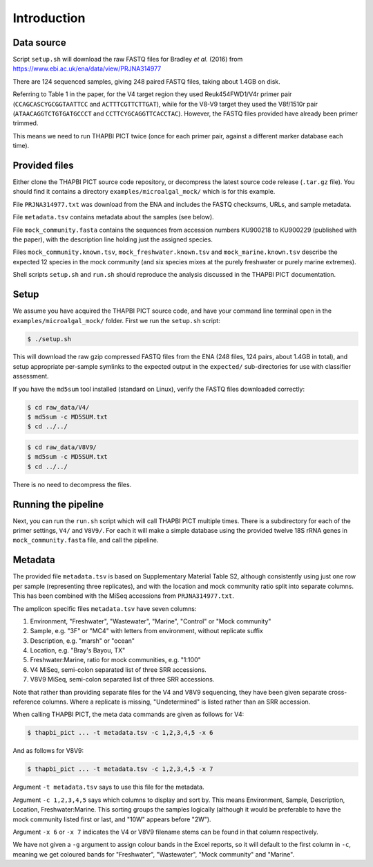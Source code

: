 .. _microalgal_mock_sample_data:

Introduction
============

Data source
-----------

Script ``setup.sh`` will download the raw FASTQ files for Bradley *et al.*
(2016) from https://www.ebi.ac.uk/ena/data/view/PRJNA314977

There are 124 sequenced samples, giving 248 paired FASTQ files, taking about
1.4GB on disk.

Referring to Table 1 in the paper, for the V4 target region they used
Reuk454FWD1/V4r primer pair (``CCAGCASCYGCGGTAATTCC`` and
``ACTTTCGTTCTTGAT``), while for the V8-V9 target they used the V8f/1510r pair
(``ATAACAGGTCTGTGATGCCCT`` and ``CCTTCYGCAGGTTCACCTAC``). However, the FASTQ
files provided have already been primer trimmed.

This means we need to run THAPBI PICT twice (once for each primer pair,
against a different marker database each time).

Provided files
--------------

Either clone the THAPBI PICT source code repository, or decompress the
latest source code release (``.tar.gz`` file). You should find it contains
a directory ``examples/microalgal_mock/`` which is for this example.

File ``PRJNA314977.txt`` was download from the ENA and includes the FASTQ
checksums, URLs, and sample metadata.

File ``metadata.tsv`` contains metadata about the samples (see below).

File ``mock_community.fasta`` contains the sequences from accession numbers
KU900218 to KU900229 (published with the paper), with the description line
holding just the assigned species.

Files ``mock_community.known.tsv``, ``mock_freshwater.known.tsv`` and
``mock_marine.known.tsv`` describe the expected 12 species in the mock
community (and six species mixes at the purely freshwater or purely marine
extremes).

Shell scripts ``setup.sh`` and ``run.sh`` should reproduce the analysis
discussed in the THAPBI PICT documentation.

Setup
-----

We assume you have acquired the THAPBI PICT source code, and have your command
line terminal open in the ``examples/microalgal_mock/`` folder. First we run
the ``setup.sh`` script:

.. code:: console

   $ ./setup.sh

This will download the raw gzip compressed FASTQ files from the ENA (248 files,
124 pairs, about 1.4GB in total), and setup appropriate per-sample symlinks to
the expected output in the ``expected/`` sub-directories for use with classifier
assessment.

If you have the ``md5sum`` tool installed (standard on Linux), verify the FASTQ
files downloaded correctly:

.. code:: console

   $ cd raw_data/V4/
   $ md5sum -c MD5SUM.txt
   $ cd ../../

.. code:: console

   $ cd raw_data/V8V9/
   $ md5sum -c MD5SUM.txt
   $ cd ../../

There is no need to decompress the files.

Running the pipeline
--------------------

Next, you can run the ``run.sh`` script which will call THAPBI PICT multiple times.
There is a subdirectory for each of the primer settings, ``V4/`` and ``V8V9/``.
For each it will make a simple database using the provided twelve 18S rRNA genes
in ``mock_community.fasta`` file, and call the pipeline.

Metadata
--------

The provided file ``metadata.tsv`` is based on Supplementary Material Table S2,
although consistently using just one row per sample (representing three replicates),
and with the location and mock community ratio split into separate columns. This
has been combined with the MiSeq accessions from ``PRJNA314977.txt``.

The amplicon specific files ``metadata.tsv`` have seven columns:

1. Environment, "Freshwater", "Wastewater", "Marine", "Control" or "Mock community"
2. Sample, e.g. "3F" or "MC4" with letters from environment, without replicate suffix
3. Description, e.g. "marsh" or "ocean"
4. Location, e.g. "Bray's Bayou, TX"
5. Freshwater:Marine, ratio for mock communities, e.g. "1:100"
6. V4 MiSeq, semi-colon separated list of three SRR accessions.
7. V8V9 MiSeq, semi-colon separated list of three SRR accessions.

Note that rather than providing separate files for the V4 and V8V9 sequencing,
they have been given separate cross-reference columns. Where a replicate is
missing, "Undetermined" is listed rather than an SRR accession.

When calling THAPBI PICT, the meta data commands are given as follows for V4:

.. code:: console

    $ thapbi_pict ... -t metadata.tsv -c 1,2,3,4,5 -x 6

And as follows for V8V9:

.. code:: console

    $ thapbi_pict ... -t metadata.tsv -c 1,2,3,4,5 -x 7

Argument ``-t metadata.tsv`` says to use this file for the metadata.

Argument ``-c 1,2,3,4,5`` says which columns to display and sort by. This means
Environment, Sample, Description, Location, Freshwater:Marine. This sorting
groups the samples logically (although it would be preferable to have the mock
community listed first or last, and "10W" appears before "2W").

Argument ``-x 6`` or ``-x 7`` indicates the V4 or V8V9 filename stems can be
found in that column respectively.

We have not given a ``-g`` argument to assign colour bands in the Excel
reports, so it will default to the first column in ``-c``, meaning we get
coloured bands for "Freshwater", "Wastewater", "Mock community" and "Marine".

